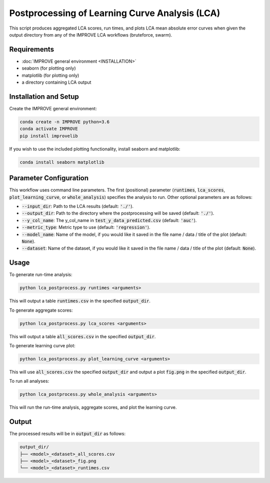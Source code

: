 Postprocessing of Learning Curve Analysis (LCA)
======================================================

This script produces aggregated LCA scores, run times, and plots LCA mean absolute error curves when given the output directory from any of the IMPROVE LCA workflows (bruteforce, swarm).

Requirements
---------------

* :doc:`IMPROVE general environment <INSTALLATION>`
* seaborn (for plotting only)
* matplotlib (for plotting only)
* a directory containing LCA output

Installation and Setup
-----------------------

Create the IMPROVE general environment:

.. code-block:: bash

    conda create -n IMPROVE python=3.6
    conda activate IMPROVE
    pip install improvelib


If you wish to use the included plotting functionality, install seaborn and matplotlib:

.. code-block:: bash

    conda install seaborn matplotlib


Parameter Configuration
------------------------

This workflow uses command line parameters. The first (positional) parameter (:code:`runtimes`, :code:`lca_scores`, :code:`plot_learning_curve`, or :code:`whole_analysis`) specifies the analysis to run. Other optional parameters are as follows:

* :code:`--input_dir`: Path to the LCA results (default: :code:`'./'`).
* :code:`--output_dir`: Path to the directory where the postprocessing will be saved (default: :code:`'./'`).
* :code:`--y_col_name`: The y_col_name in :code:`test_y_data_predicted.csv` (default: :code:`'auc'`).
* :code:`--metric_type`: Metric type to use (default: :code:`'regression'`).
* :code:`--model_name`: Name of the model, if you would like it saved in the file name / data / title of the plot (default: :code:`None`).
* :code:`--dataset`: Name of the dataset, if you would like it saved in the file name / data / title of the plot (default: :code:`None`).


Usage
---------

To generate run-time analysis:

.. code-block:: bash

    python lca_postprocess.py runtimes <arguments>

This will output a table :code:`runtimes.csv` in the specified :code:`output_dir`.

To generate aggregate scores:

.. code-block:: bash

    python lca_postprocess.py lca_scores <arguments>

This will output a table :code:`all_scores.csv` in the specified :code:`output_dir`.

To generate learning curve plot:

.. code-block:: bash

    python lca_postprocess.py plot_learning_curve <arguments>

This will use :code:`all_scores.csv` the specified :code:`output_dir` and output a plot :code:`fig.png` in the specified :code:`output_dir`.

To run all analyses:

.. code-block:: bash

    python lca_postprocess.py whole_analysis <arguments>

This will run the run-time analysis, aggregate scores, and plot the learning curve.


Output
---------

The processed results will be in :code:`output_dir` as follows:

.. code-block:: bash

    output_dir/
    ├── <model>_<dataset>_all_scores.csv
    ├── <model>_<dataset>_fig.png
    └── <model>_<dataset>_runtimes.csv


